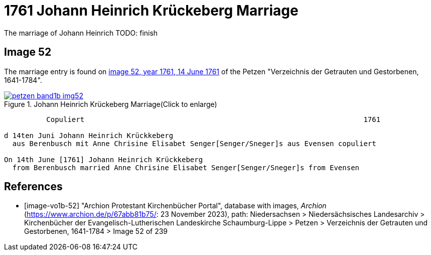= 1761 Johann Heinrich Krückeberg Marriage
:page-role: doc-width

The marriage of Johann Heinrich TODO: finish
 
== Image 52

The marriage entry is found on <<image-vo1b-52, image 52, year 1761, 14 June 1761>> of the Petzen "Verzeichnis der Getrauten und Gestorbenen, 1641-1784".

image::petzen-band1b-img52.jpg[title="Johann Heinrich Krückeberg Marriage(Click to enlarge)",link=self]

....
          Copuliert                                                                  1761

d 14ten Juni Johann Heinrich Krückkeberg
  aus Berenbusch mit Anne Chrisine Elisabet Senger[Senger/Sneger]s aus Evensen copuliert

On 14th June [1761] Johann Heinrich Krückkeberg
  from Berenbusch married Anne Chrisine Elisabet Senger[Senger/Sneger]s from Evensen
....

[bibliography]
== References

* [[[image-vo1b-52]]] "Archion Protestant Kirchenbücher Portal", database with images, _Archion_ (https://www.archion.de/p/67abb81b75/: 23 November 2023), path: Niedersachsen > Niedersächsisches Landesarchiv > Kirchenbücher der Evangelisch-Lutherischen Landeskirche Schaumburg-Lippe > Petzen > Verzeichnis der Getrauten und Gestorbenen, 1641-1784 > Image 52 of 239

